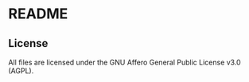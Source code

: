 * README

** License

All files are licensed under the GNU Affero General Public License v3.0 (AGPL).
